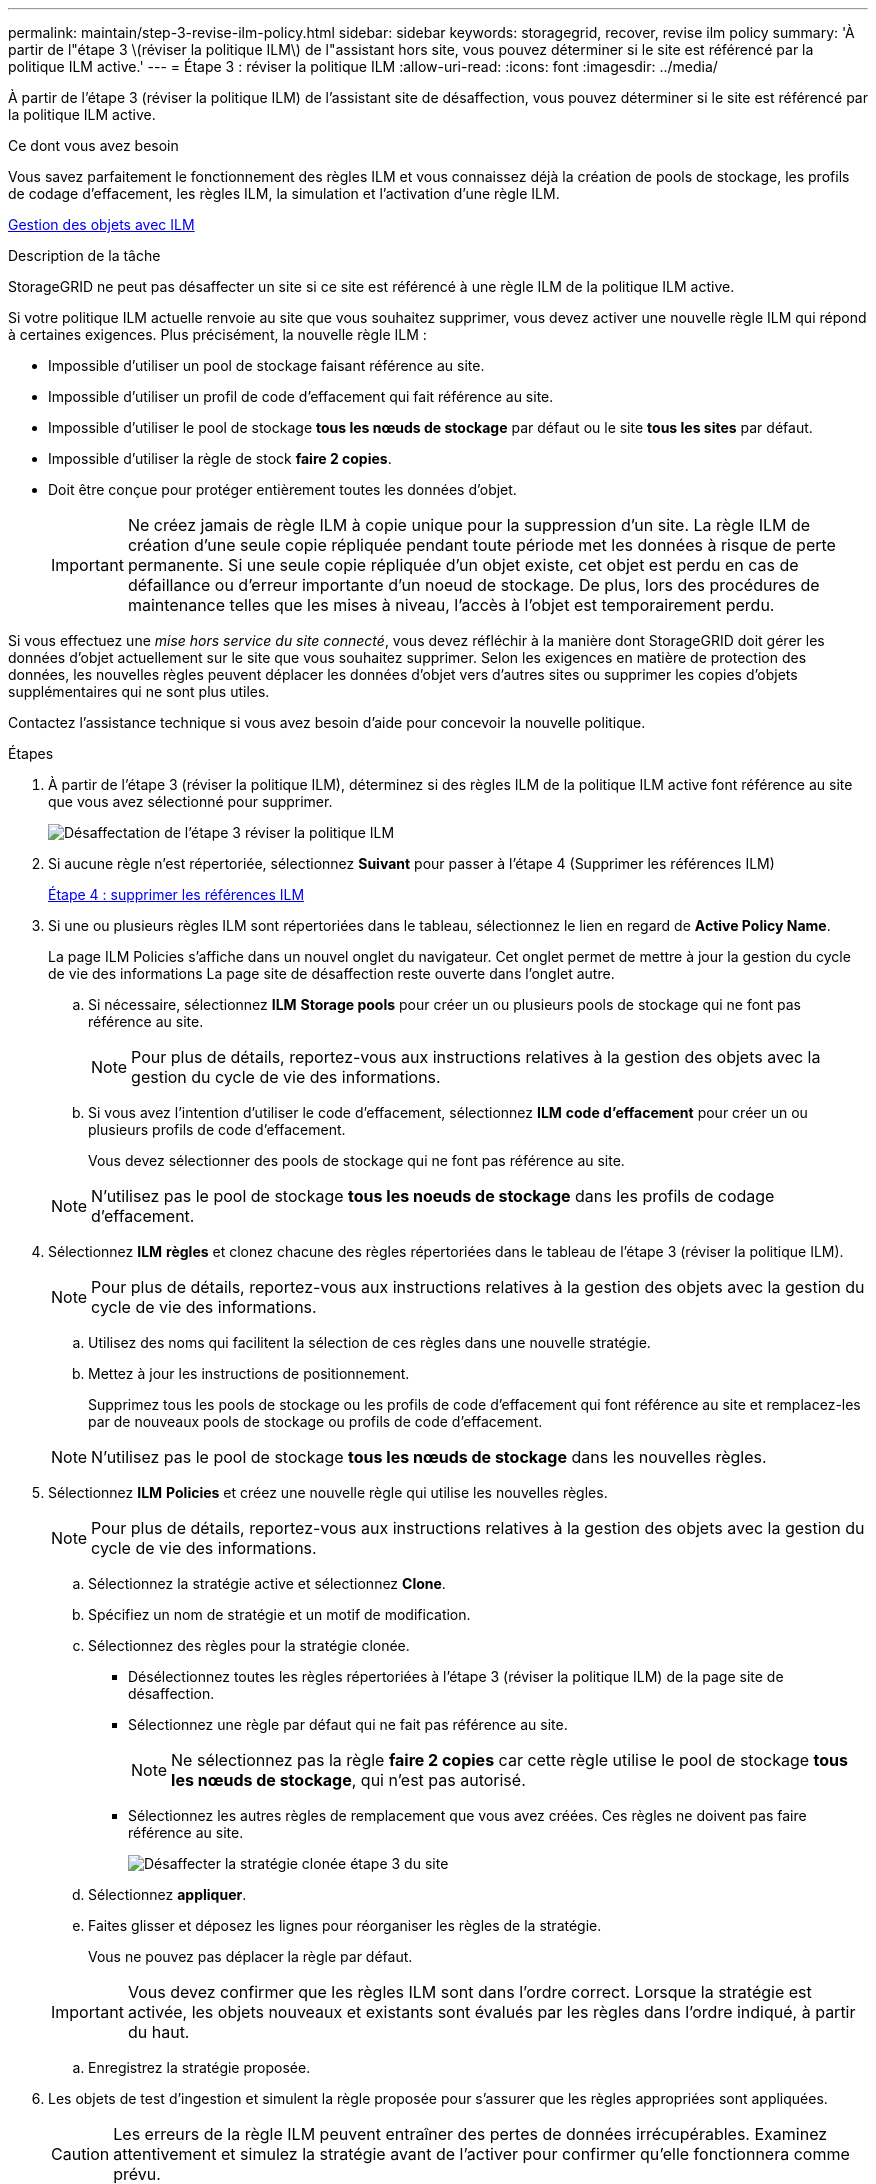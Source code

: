 ---
permalink: maintain/step-3-revise-ilm-policy.html 
sidebar: sidebar 
keywords: storagegrid, recover, revise ilm policy 
summary: 'À partir de l"étape 3 \(réviser la politique ILM\) de l"assistant hors site, vous pouvez déterminer si le site est référencé par la politique ILM active.' 
---
= Étape 3 : réviser la politique ILM
:allow-uri-read: 
:icons: font
:imagesdir: ../media/


[role="lead"]
À partir de l'étape 3 (réviser la politique ILM) de l'assistant site de désaffection, vous pouvez déterminer si le site est référencé par la politique ILM active.

.Ce dont vous avez besoin
Vous savez parfaitement le fonctionnement des règles ILM et vous connaissez déjà la création de pools de stockage, les profils de codage d'effacement, les règles ILM, la simulation et l'activation d'une règle ILM.

xref:../ilm/index.adoc[Gestion des objets avec ILM]

.Description de la tâche
StorageGRID ne peut pas désaffecter un site si ce site est référencé à une règle ILM de la politique ILM active.

Si votre politique ILM actuelle renvoie au site que vous souhaitez supprimer, vous devez activer une nouvelle règle ILM qui répond à certaines exigences. Plus précisément, la nouvelle règle ILM :

* Impossible d'utiliser un pool de stockage faisant référence au site.
* Impossible d'utiliser un profil de code d'effacement qui fait référence au site.
* Impossible d'utiliser le pool de stockage *tous les nœuds de stockage* par défaut ou le site *tous les sites* par défaut.
* Impossible d'utiliser la règle de stock *faire 2 copies*.
* Doit être conçue pour protéger entièrement toutes les données d'objet.
+

IMPORTANT: Ne créez jamais de règle ILM à copie unique pour la suppression d'un site. La règle ILM de création d'une seule copie répliquée pendant toute période met les données à risque de perte permanente. Si une seule copie répliquée d'un objet existe, cet objet est perdu en cas de défaillance ou d'erreur importante d'un noeud de stockage. De plus, lors des procédures de maintenance telles que les mises à niveau, l'accès à l'objet est temporairement perdu.



Si vous effectuez une _mise hors service du site connecté_, vous devez réfléchir à la manière dont StorageGRID doit gérer les données d'objet actuellement sur le site que vous souhaitez supprimer. Selon les exigences en matière de protection des données, les nouvelles règles peuvent déplacer les données d'objet vers d'autres sites ou supprimer les copies d'objets supplémentaires qui ne sont plus utiles.

Contactez l'assistance technique si vous avez besoin d'aide pour concevoir la nouvelle politique.

.Étapes
. À partir de l'étape 3 (réviser la politique ILM), déterminez si des règles ILM de la politique ILM active font référence au site que vous avez sélectionné pour supprimer.
+
image::../media/decommission_site_step_3_revise_ilm_policy.png[Désaffectation de l'étape 3 réviser la politique ILM]

. Si aucune règle n'est répertoriée, sélectionnez *Suivant* pour passer à l'étape 4 (Supprimer les références ILM)
+
xref:step-4-remove-ilm-references.adoc[Étape 4 : supprimer les références ILM]

. Si une ou plusieurs règles ILM sont répertoriées dans le tableau, sélectionnez le lien en regard de *Active Policy Name*.
+
La page ILM Policies s'affiche dans un nouvel onglet du navigateur. Cet onglet permet de mettre à jour la gestion du cycle de vie des informations La page site de désaffection reste ouverte dans l'onglet autre.

+
.. Si nécessaire, sélectionnez *ILM* *Storage pools* pour créer un ou plusieurs pools de stockage qui ne font pas référence au site.
+

NOTE: Pour plus de détails, reportez-vous aux instructions relatives à la gestion des objets avec la gestion du cycle de vie des informations.

.. Si vous avez l'intention d'utiliser le code d'effacement, sélectionnez *ILM* *code d'effacement* pour créer un ou plusieurs profils de code d'effacement.
+
Vous devez sélectionner des pools de stockage qui ne font pas référence au site.

+

NOTE: N'utilisez pas le pool de stockage *tous les noeuds de stockage* dans les profils de codage d'effacement.



. Sélectionnez *ILM* *règles* et clonez chacune des règles répertoriées dans le tableau de l'étape 3 (réviser la politique ILM).
+

NOTE: Pour plus de détails, reportez-vous aux instructions relatives à la gestion des objets avec la gestion du cycle de vie des informations.

+
.. Utilisez des noms qui facilitent la sélection de ces règles dans une nouvelle stratégie.
.. Mettez à jour les instructions de positionnement.
+
Supprimez tous les pools de stockage ou les profils de code d'effacement qui font référence au site et remplacez-les par de nouveaux pools de stockage ou profils de code d'effacement.

+

NOTE: N'utilisez pas le pool de stockage *tous les nœuds de stockage* dans les nouvelles règles.



. Sélectionnez *ILM* *Policies* et créez une nouvelle règle qui utilise les nouvelles règles.
+

NOTE: Pour plus de détails, reportez-vous aux instructions relatives à la gestion des objets avec la gestion du cycle de vie des informations.

+
.. Sélectionnez la stratégie active et sélectionnez *Clone*.
.. Spécifiez un nom de stratégie et un motif de modification.
.. Sélectionnez des règles pour la stratégie clonée.
+
*** Désélectionnez toutes les règles répertoriées à l'étape 3 (réviser la politique ILM) de la page site de désaffection.
*** Sélectionnez une règle par défaut qui ne fait pas référence au site.
+

NOTE: Ne sélectionnez pas la règle *faire 2 copies* car cette règle utilise le pool de stockage *tous les nœuds de stockage*, qui n'est pas autorisé.

*** Sélectionnez les autres règles de remplacement que vous avez créées. Ces règles ne doivent pas faire référence au site.
+
image::../media/decommission_site_step_3_cloned_policy.png[Désaffecter la stratégie clonée étape 3 du site]



.. Sélectionnez *appliquer*.
.. Faites glisser et déposez les lignes pour réorganiser les règles de la stratégie.
+
Vous ne pouvez pas déplacer la règle par défaut.

+

IMPORTANT: Vous devez confirmer que les règles ILM sont dans l'ordre correct. Lorsque la stratégie est activée, les objets nouveaux et existants sont évalués par les règles dans l'ordre indiqué, à partir du haut.

.. Enregistrez la stratégie proposée.


. Les objets de test d'ingestion et simulent la règle proposée pour s'assurer que les règles appropriées sont appliquées.
+

CAUTION: Les erreurs de la règle ILM peuvent entraîner des pertes de données irrécupérables. Examinez attentivement et simulez la stratégie avant de l'activer pour confirmer qu'elle fonctionnera comme prévu.

+

CAUTION: Lorsque vous activez une nouvelle règle ILM, StorageGRID l'utilise pour gérer tous les objets, y compris les objets existants et les objets récemment ingérées. Avant d'activer une nouvelle règle ILM, vérifiez toutes les modifications du placement des objets répliqués et soumis au code d'effacement. La modification de l'emplacement d'un objet existant peut entraîner des problèmes de ressources temporaires lorsque les nouveaux placements sont évalués et implémentés.

. Activer la nouvelle règle.
+
Si vous effectuez une mise hors service du site connecté, StorageGRID commence à supprimer les données d'objet du site sélectionné dès que vous activez la nouvelle règle ILM. Le déplacement ou la suppression de toutes les copies d'objet peut prendre plusieurs semaines. Vous pouvez démarrer en toute sécurité une mise hors service d'un site alors que les données d'objet existent toujours sur le site. Toutefois, la procédure de mise hors service est plus rapide et avec moins de perturbations et d'impacts sur les performances si vous permet de déplacer les données depuis le site avant de démarrer la procédure de mise hors service (En sélectionnant *Start Decommission* à l'étape 5 de l'assistant).

. Revenir à *étape 3 (réviser la politique ILM)* pour s'assurer qu'aucune règle ILM de la nouvelle politique active ne fait référence au site et que le bouton *Suivant* est activé.
+
image::../media/decommission_site_step_3_no_rules.png[Désaffectez le site étape 3 aucune règle]

+

NOTE: Si des règles sont répertoriées, vous devez créer et activer une nouvelle règle ILM avant de continuer.

. Si aucune règle n'est répertoriée, sélectionnez *Suivant*.
+
L'étape 4 (Supprimer les références ILM) s'affiche.


